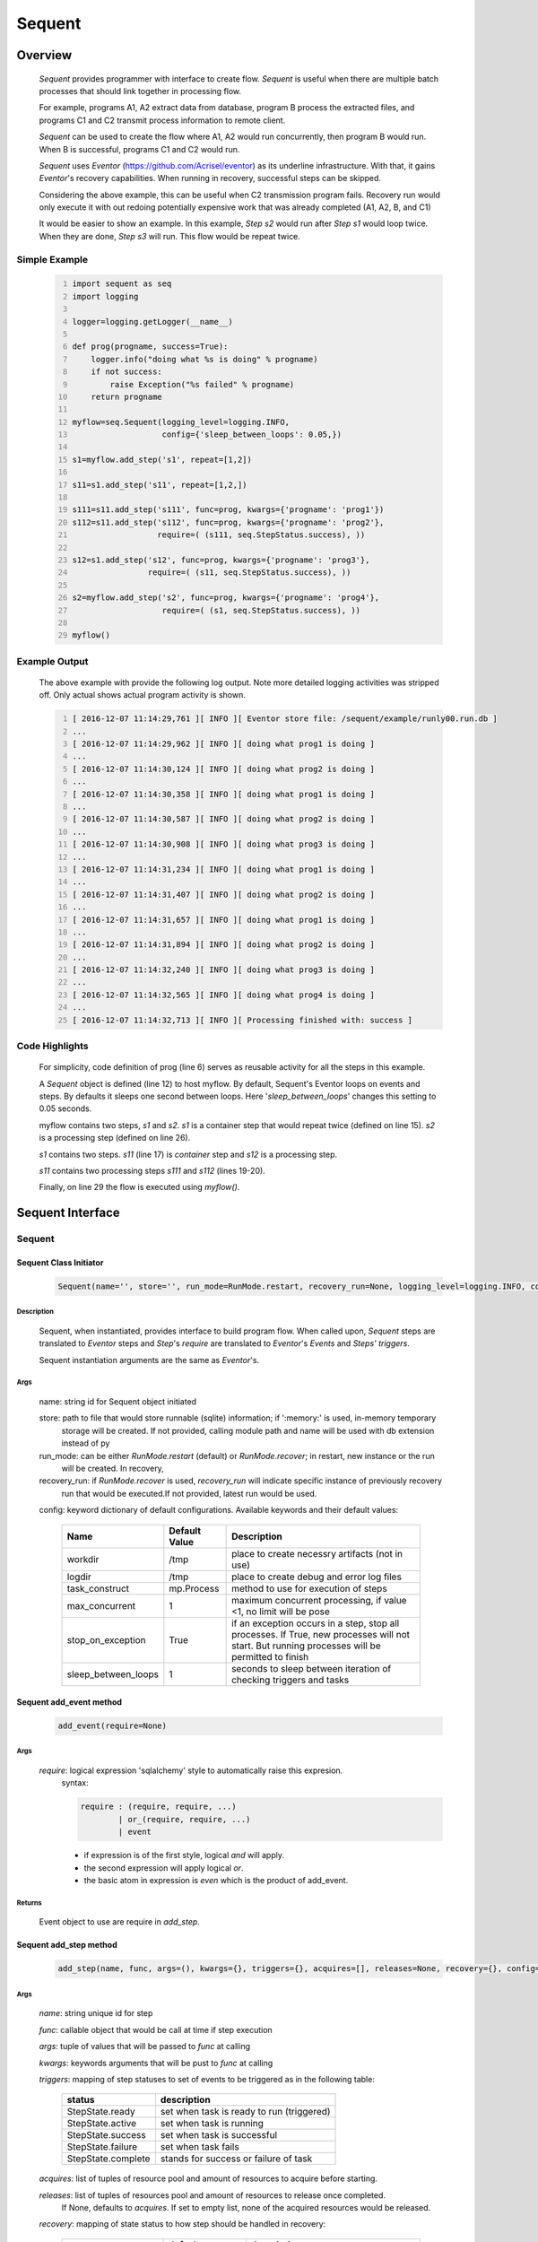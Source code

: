 =======
Sequent
=======

--------
Overview
--------

    *Sequent* provides programmer with interface to create flow.  *Sequent* is useful when there are multiple batch processes that should link together in processing flow.
    
    For example, programs A1, A2 extract data from database, program B process the extracted files, and programs C1 and C2 transmit process information to remote client.
    
    *Sequent* can be used to create the flow where A1, A2 would run concurrently, then program B would run.  When B is successful, programs C1 and C2 would run.
    
    *Sequent* uses *Eventor* (https://github.com/Acrisel/eventor) as its underline infrastructure.  With that, it gains *Eventor*'s recovery capabilities.  When running in recovery, successful steps can be skipped.
    
    Considering the above example, this can be useful when C2 transmission program fails.  Recovery run would only execute it with out redoing potentially expensive work that was already completed (A1, A2, B, and C1)
    
    It would be easier to show an example. In this example, *Step s2* would run after *Step s1* would loop twice. When they are done, *Step s3* will run.  This flow would be repeat twice.

Simple Example
==============
    
    .. code-block:: python
        :number-lines:
        
        import sequent as seq
        import logging

        logger=logging.getLogger(__name__)

        def prog(progname, success=True):
            logger.info("doing what %s is doing" % progname)
            if not success:
                raise Exception("%s failed" % progname)
            return progname

        myflow=seq.Sequent(logging_level=logging.INFO, 
                           config={'sleep_between_loops': 0.05,})

        s1=myflow.add_step('s1', repeat=[1,2])

        s11=s1.add_step('s11', repeat=[1,2,])

        s111=s11.add_step('s111', func=prog, kwargs={'progname': 'prog1'}) 
        s112=s11.add_step('s112', func=prog, kwargs={'progname': 'prog2'}, 
                          require=( (s111, seq.StepStatus.success), )) 

        s12=s1.add_step('s12', func=prog, kwargs={'progname': 'prog3'}, 
                        require=( (s11, seq.StepStatus.success), )) 

        s2=myflow.add_step('s2', func=prog, kwargs={'progname': 'prog4'}, 
                           require=( (s1, seq.StepStatus.success), )) 

        myflow() 
           
Example Output
==============

    The above example with provide the following log output.  Note more detailed logging activities was stripped off.  Only actual shows actual program activity is shown.
    
    .. code-block:: python
        :number-lines:

        [ 2016-12-07 11:14:29,761 ][ INFO ][ Eventor store file: /sequent/example/runly00.run.db ]
        ...
        [ 2016-12-07 11:14:29,962 ][ INFO ][ doing what prog1 is doing ]
        ...
        [ 2016-12-07 11:14:30,124 ][ INFO ][ doing what prog2 is doing ]
        ...
        [ 2016-12-07 11:14:30,358 ][ INFO ][ doing what prog1 is doing ]
        ...
        [ 2016-12-07 11:14:30,587 ][ INFO ][ doing what prog2 is doing ]
        ...
        [ 2016-12-07 11:14:30,908 ][ INFO ][ doing what prog3 is doing ]
        ...
        [ 2016-12-07 11:14:31,234 ][ INFO ][ doing what prog1 is doing ]
        ...
        [ 2016-12-07 11:14:31,407 ][ INFO ][ doing what prog2 is doing ]
        ...
        [ 2016-12-07 11:14:31,657 ][ INFO ][ doing what prog1 is doing ]
        ...
        [ 2016-12-07 11:14:31,894 ][ INFO ][ doing what prog2 is doing ]
        ...
        [ 2016-12-07 11:14:32,240 ][ INFO ][ doing what prog3 is doing ]
        ...
        [ 2016-12-07 11:14:32,565 ][ INFO ][ doing what prog4 is doing ]
        ...
        [ 2016-12-07 11:14:32,713 ][ INFO ][ Processing finished with: success ]

Code Highlights
===============

    For simplicity, code definition of prog (line 6) serves as reusable activity for all the steps in this example.
    
    A *Sequent* object is defined (line 12) to host myflow.  By default, Sequent's Eventor loops on events and steps.  By defaults it sleeps one second between loops.  Here '*sleep_between_loops*' changes this setting to 0.05 seconds. 
    
    myflow contains two steps, *s1* and *s2*.  *s1* is a container step that would repeat twice (defined on line 15). *s2* is a processing step (defined on line 26).
    
    *s1* contains two steps. *s11* (line 17) is *container* step and *s12* is a processing step.  
    
    *s11* contains two processing steps *s111* and *s112* (lines 19-20).  
    
    Finally, on line 29 the flow is executed using *myflow()*.
 
-----------------
Sequent Interface
-----------------

Sequent
=======

Sequent Class Initiator
-----------------------

    .. code::
        
        Sequent(name='', store='', run_mode=RunMode.restart, recovery_run=None, logging_level=logging.INFO, config={})

Description
```````````

    Sequent, when instantiated, provides interface to build program flow.  When called upon, *Sequent* steps are translated to *Eventor* steps and *Step*'s *require* are translated to *Eventor*'s *Events* and *Steps'* *triggers*.
    
    Sequent instantiation arguments are the same as *Eventor*'s.  

Args
````

    name: string id for Sequent object initiated
    
    store: path to file that would store runnable (sqlite) information; if ':memory:' is used, in-memory temporary 
        storage will be created.  If not provided, calling module path and name will be used 
        with db extension instead of py
    
    run_mode: can be either *RunMode.restart* (default) or *RunMode.recover*; in restart, new instance or the run 
        will be created. In recovery, 
              
    recovery_run: if *RunMode.recover* is used, *recovery_run* will indicate specific instance of previously recovery 
        run that would be executed.If not provided, latest run would be used.
          
    config: keyword dictionary of default configurations.  Available keywords and their default values:
    
        +---------------------+------------+--------------------------------------------------+
        | Name                | Default    | Description                                      |
        |                     | Value      |                                                  |
        +=====================+============+==================================================+
        | workdir             | /tmp       | place to create necessry artifacts (not in use)  |
        +---------------------+------------+--------------------------------------------------+
        | logdir              | /tmp       | place to create debug and error log files        |
        +---------------------+------------+--------------------------------------------------+
        | task_construct      | mp.Process | method to use for execution of steps             |
        +---------------------+------------+--------------------------------------------------+
        | max_concurrent      | 1          | maximum concurrent processing, if value <1, no   |
        |                     |            | limit will be pose                               |
        +---------------------+------------+--------------------------------------------------+
        | stop_on_exception   | True       | if an exception occurs in a step, stop           |
        |                     |            | all processes.  If True, new processes will not  |
        |                     |            | start.  But running processes will be permitted  |
        |                     |            | to finish                                        |
        +---------------------+------------+--------------------------------------------------+
        | sleep_between_loops | 1          | seconds to sleep between iteration of checking   |
        |                     |            | triggers and tasks                               |
        +---------------------+------------+--------------------------------------------------+
          
Sequent add_event method
------------------------

    .. code::
        
        add_event(require=None)

Args
````

    *require*: logical expression 'sqlalchemy' style to automatically raise this expresion.
        syntax: 
        
        .. code ::
            
            require : (require, require, ...)
                    | or_(require, require, ...) 
                    | event
                 
        - if expression is of the first style, logical *and* will apply.
        - the second expression will apply logical *or*.
        - the basic atom in expression is *even* which is the product of add_event.
        
Returns
```````

    Event object to use are require in *add_step*.
    
Sequent add_step method
-----------------------

    .. code::
        
        add_step(name, func, args=(), kwargs={}, triggers={}, acquires=[], releases=None, recovery={}, config={})

Args
````

    *name*: string unique id for step 
    
    *func*: callable object that would be call at time if step execution
    
    *args*: tuple of values that will be passed to *func* at calling
    
    *kwargs*: keywords arguments that will be pust to *func* at calling
    
    *triggers*: mapping of step statuses to set of events to be triggered as in the following table:
    
        +--------------------+-------------------------------------------+
        | status             | description                               |
        +====================+===========================================+
        | StepState.ready    | set when task is ready to run (triggered) |
        +--------------------+-------------------------------------------+
        | StepState.active   | set when task is running                  |
        +--------------------+-------------------------------------------+
        | StepState.success  | set when task is successful               |
        +--------------------+-------------------------------------------+
        | StepState.failure  | set when task fails                       |
        +--------------------+-------------------------------------------+
        | StepState.complete | stands for success or failure of task     |
        +--------------------+-------------------------------------------+
        
    *acquires*: list of tuples of resource pool and amount of resources to acquire before starting. 
    
    *releases*: list of tuples of resources pool and amount of resources to release once completed.
        If None, defaults to *acquires*.  If set to empty list, none of the acquired resources would 
        be released.
            
    *recovery*: mapping of state status to how step should be handled in recovery:
    
        +-----------------------+------------------+------------------------------------------------------+
        | status                | default          | description                                          |
        +=======================+==================+======================================================+
        | StatusStatus.ready    | StepReplay.rerun | if in recovery and previous status is ready, rerun   |
        +-----------------------+------------------+------------------------------------------------------+
        | StatusStatus.active   | StepReplay.rerun | if in recovery and previous status is active, rerun  |
        +-----------------------+------------------+------------------------------------------------------+
        | StatusStatus.failure  | StepReplay.rerun | if in recovery and previous status is failure, rerun |
        +-----------------------+------------------+------------------------------------------------------+
        | StatusStatus.success  | StepReplay.skip  | if in recovery and previous status is success, skip  |
        +-----------------------+------------------+------------------------------------------------------+
    
    *config*: keywords mapping overrides for step configuration.
    
        +-------------------+------------------+---------------------------------------+
        | name              | default          | description                           |
        +===================+==================+=======================================+
        | stop_on_exception | True             | stop flow if step ends with Exception | 
        +-------------------+------------------+---------------------------------------+
    
Returns
```````

    Step object to use in add_assoc method.


------------------------
Recovery
------------------------

    Recovery allows rerun of a program in a way that it will skip successful steps.  To use recovery, store mast be physical (cannot use in-memory).  
    
    According to step recovery setup, when in recovery, step may be skipped or rerun.  By default, only success statuses are skipped.
    
    Here is an example for recovery program and run.
    
Recovery Example
================

    .. code-block:: python
        :number-lines:
            
        import sequent as sqnt
        import logging

        logger=logging.getLogger(__name__)

        def prog(flow, progname, step_to_fail=None, iteration_to_fail=''):
            step_name=flow.get_step_name() 
            step_sequence=flow.get_step_sequence()
            logger.info("doing what %s is doing (%s/%s)" % (progname, step_name, step_sequence))
            if step_to_fail == step_name and step_sequence== iteration_to_fail:
                raise Exception("%s failed (%s/%s)" % (progname, step_name, step_sequence))
            return progname

        def build_flow(run_mode=sqnt.RunMode.restart, step_to_fail=None, iteration_to_fail=''):
            myflow=sqnt.Sequent(logging_level=logging.INFO, run_mode=run_mode, 
                                config={'sleep_between_loops': 0.05,}, )

            s1=myflow.add_step('s1', repeat=[1,2])
    
            s11=s1.add_step('s11', repeat=[1,2,])
    
            s111=s11.add_step('s111', func=prog, kwargs={'flow': myflow, 'progname': 'prog1', 
                                                         'step_to_fail':step_to_fail, 
                                                         'iteration_to_fail':iteration_to_fail,}) 
            s112=s11.add_step('s112', func=prog, kwargs={'flow': myflow, 'progname': 'prog2', 
                                                         'step_to_fail':step_to_fail, 
                                                         'iteration_to_fail':iteration_to_fail,}, 
                              require=( (s111, sqnt.StepStatus.success), )) 
    
            s12=s1.add_step('s12', func=prog, kwargs={'flow': myflow, 'progname': 'prog3', 
                                                      'step_to_fail':step_to_fail, 
                                                      'iteration_to_fail':iteration_to_fail,}, 
                            require=( (s11, sqnt.StepStatus.success), )) 
    
            s2=myflow.add_step('s2', func=prog, kwargs={'flow': myflow, 'progname': 'prog4', 
                                                        'step_to_fail':step_to_fail, 
                                                        'iteration_to_fail':iteration_to_fail,}, 
                               require=( (s1, sqnt.StepStatus.success), )) 
            return myflow

        # creating flow simulating failure
        myflow=build_flow(step_to_fail='s1_s11_s111', iteration_to_fail='1.2.2')
        myflow()

        # creating recovery flow
        myflow=build_flow(run_mode=sqnt.RunMode.recover, )
        myflow()
    
Example Output
==============

    .. code:: 
        :number-lines:
        
        [ 2016-12-07 14:49:24,437 ][ INFO ][ Eventor store file: /sequent/example/runly04.run.db ]
        ...
        [ 2016-12-07 14:49:24,645 ][ INFO ][ doing what prog1 is doing (s1_s11_s111/1.1.1) ]
        ...
        [ 2016-12-07 14:49:24,805 ][ INFO ][ doing what prog2 is doing (s1_s11_s112/1.1.1) ]
        ...
        [ 2016-12-07 14:49:25,047 ][ INFO ][ doing what prog1 is doing (s1_s11_s111/1.1.2) ]
        ...
        [ 2016-12-07 14:49:25,272 ][ INFO ][ doing what prog2 is doing (s1_s11_s112/1.1.2) ]
        ...
        [ 2016-12-07 14:49:25,587 ][ INFO ][ doing what prog3 is doing (s1_s12/1.1) ]
        ...
        [ 2016-12-07 14:49:25,909 ][ INFO ][ doing what prog1 is doing (s1_s11_s111/1.2.1) ]
        ...
        [ 2016-12-07 14:49:26,073 ][ INFO ][ doing what prog2 is doing (s1_s11_s112/1.2.1) ]
        ...
        [ 2016-12-07 14:49:26,321 ][ INFO ][ doing what prog1 is doing (s1_s11_s111/1.2.2) ]
        [ 2016-12-07 14:49:26,323 ][ INFO ][ [ Step s1_s11_s111/1.2.2 ] Completed, status: TaskStatus.failure ]
        [ 2016-12-07 14:49:26,397 ][ ERROR ][ Exception in run_action: 
            <Task(id='15', step_id='s1_s11_s111', sequence='1.2.2', recovery='0', pid='10276', status='TaskStatus.failure', created='2016-12-07 20:49:26.300030', updated='2016-12-07 20:49:26.311884')> ]
        [ 2016-12-07 14:49:26,397 ][ ERROR ][ Exception('prog1 failed (s1_s11_s111/1.2.2)',) ]
        [ 2016-12-07 14:49:26,397 ][ ERROR ][ File "/eventor/eventor/main.py", line 63, in task_wrapper
                    result=step(seq_path=task.sequence)
        File "/eventor/eventor/step.py", line 82, in __call__
                    result=func(*func_args, **func_kwargs)
        File "/sequent/example/runly04.py", line 34, in prog
                    raise Exception("%s failed (%s/%s)" % (progname, step_name, step_sequence)) ]
        [ 2016-12-07 14:49:26,397 ][ INFO ][ Stopping running processes ]
        [ 2016-12-07 14:49:26,401 ][ INFO ][ Processing finished with: failure ]
        [ 2016-12-07 14:49:26,404 ][ INFO ][ Eventor store file: /sequent/example/runly04.run.db ]
        ...
        [ 2016-12-07 14:49:27,921 ][ INFO ][ doing what prog1 is doing (s1_s11_s111/1.2.2) ]
        ...
        [ 2016-12-07 14:49:28,159 ][ INFO ][ doing what prog2 is doing (s1_s11_s112/1.2.2) ]
        ...
        [ 2016-12-07 14:49:28,494 ][ INFO ][ doing what prog3 is doing (s1_s12/1.2) ]
        ...
        [ 2016-12-07 14:49:28,844 ][ INFO ][ doing what prog4 is doing (s2/1) ]
        [ 2016-12-07 14:49:28,845 ][ INFO ][ [ Step s2/1 ] Completed, status: TaskStatus.success ]
        [ 2016-12-07 14:49:29,002 ][ INFO ][ Processing finished with: success ]

Example Highlights
==================
    
    The function *build_flow* (code line 14) build a Sequent flow similarly to simple example above.  Since no specific store is provided in Sequent instantiation, a default runner store is assigned (code line 15). In this build, steps will use default recovery directives whereby successful steps are skipped.  
    
    The first build and run is done in lines 42-43.  In this run, a parameter is passed to cause step *s111* in its fourth iteration to fail.  As a result, flow fails.  Output lines 1-29 is associated with the first run.  
    
    The second build and run is then initiated.  In this run, parameter is set to a value that would pass step *s111* and run mode is set to recovery (code lines 45-46). Eventor skips successful steps and start executing from failed steps onwards.  Output lines 30-40 reflects successful second run.
    
    For prog to know when to default, it uses the following methods flow.get_step_name() and flow.get_step_sequence() (lines 7-8). Those Sequent methods allow access to Eventor step attributes. Another way
    to access these attributes is via os.environ:
    
    .. code-block:: python
    
         name=os.getenv('EVENTOR_STEP_NAME')
         sequence=os.getenv('EVENTOR_STEP_SEQUENCE')

Resources
=========

    *add_step* allows association of step with resources.  If acquires argument is provided, before step starts, *Eventor* 
    will attempt to reserve resources.  Step will be executed only when resources are secured.
    
    When *release* argument is provided, resources resources listed as its value will be released when step is done.  If 
    release is None, whatever resources stated by *acquires* would be released.  If the empty list is set as value, no 
    resource would be released.
    
    To use resources, program to use Resource and ResourcePool from acris.virtual_resource_pool.  Example for such definitions are below.
    
Example for resources definitions
---------------------------------

    .. code:: 
        :number-lines:
        
        import sequent as sqnt
        from acris.virtual_resource_pool import Resource, ResourcePool

        class Resources1(Resource): pass
        class Resources2(Resource): pass
        
        rp1=rp.ResourcePool('RP1', resource_cls=Resources1, policy={'resource_limit': 2, }).load()                   
        rp2=rp.ResourcePool('RP2', resource_cls=Resources2, policy={'resource_limit': 2, }).load()
        
        myflow=sqnt.Sequent(logging_level=logging.INFO, config={'sleep_between_loops': 0.05,}, )
        s1=myflow.add_step('s1', repeat=[1,2], acquires=[(rp1, 2), ])
    
----------------------
Additional Information
----------------------

    Sequent github project (https://github.com/Acrisel/sequent) has additional examples with more complicated flows.
    
    
    



 